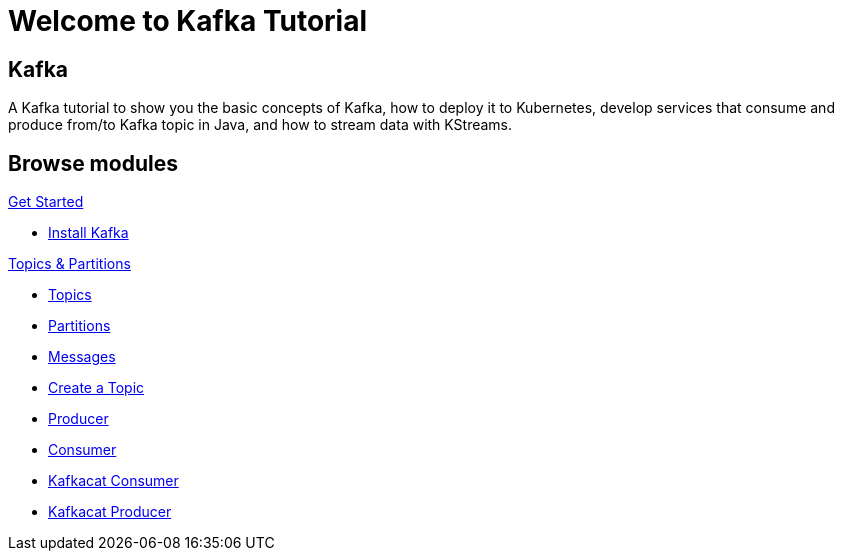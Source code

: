 = Welcome to Kafka Tutorial
:page-layout: home
:!sectids:

[.text-center.strong]
== Kafka

A Kafka tutorial to show you the basic concepts of Kafka, how to deploy it to Kubernetes, develop services that consume and produce from/to Kafka topic in Java, and how to stream data with KStreams.

[.tiles.browse]
== Browse modules

[.tile]
.xref:01-setup.adoc[Get Started]
* xref:01-setup.adoc#kafka[Install Kafka]

[.tile]
.xref:02-topic-partitions.adoc[Topics & Partitions]
* xref:02-topics-partitions.adoc#topics[Topics]
* xref:02-topics-partitions.adoc#partitions[Partitions]
* xref:02-topics-partitions.adoc#messages[Messages]
* xref:02-topics-partitions.adoc#topic-creation[Create a Topic]
* xref:03-consumers-producers.adoc#producer[Producer]
* xref:03-consumers-producers.adoc#consumer[Consumer]
* xref:03-consumers-producers.adoc#consume-kafkacat[Kafkacat Consumer]
* xref:03-consumers-producers.adoc#produce-kafkacat[Kafkacat Producer]